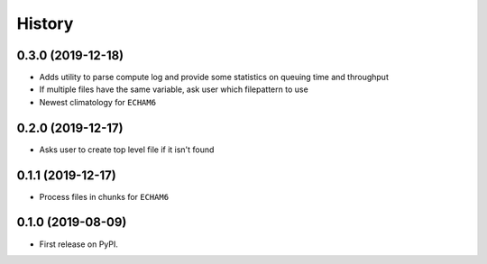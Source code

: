 =======
History
=======

0.3.0 (2019-12-18)
------------------

* Adds utility to parse compute log and provide some statistics on queuing time
  and throughput
* If multiple files have the same variable, ask user which filepattern to use
* Newest climatology for ``ECHAM6``

0.2.0 (2019-12-17)
------------------

* Asks user to create top level file if it isn't found

0.1.1 (2019-12-17)
------------------

* Process files in chunks for ``ECHAM6``

0.1.0 (2019-08-09)
------------------

* First release on PyPI.
